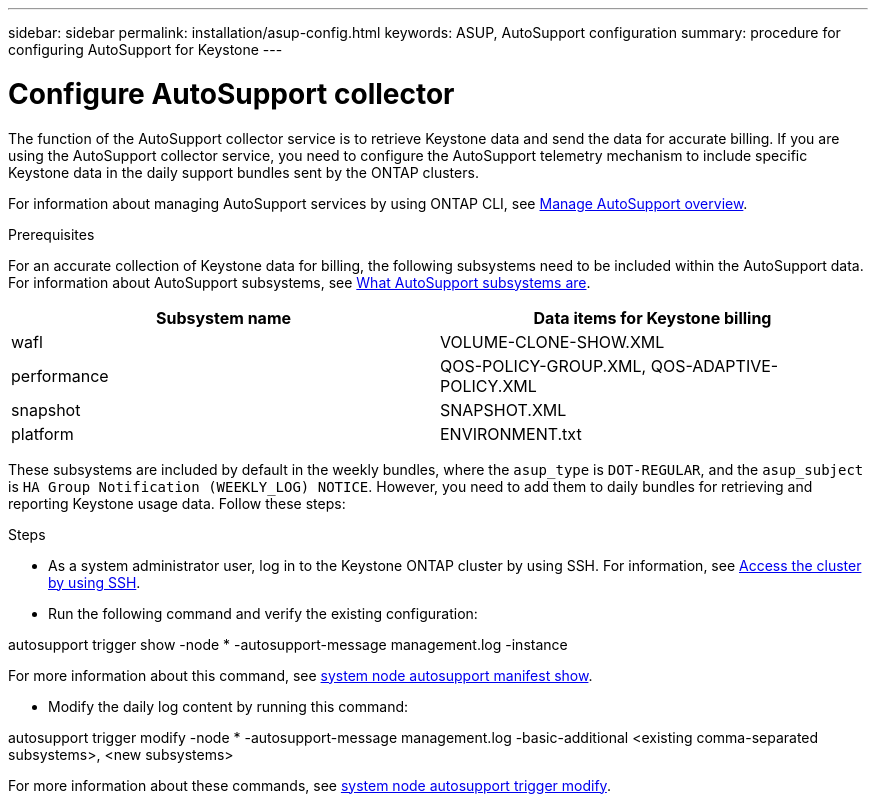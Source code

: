 ---
sidebar: sidebar
permalink: installation/asup-config.html
keywords: ASUP, AutoSupport configuration
summary: procedure for configuring AutoSupport for Keystone
---

= Configure AutoSupport collector
:hardbreaks:
:nofooter:
:icons: font
:linkattrs:
:imagesdir: ../media/

[.lead]
The function of the AutoSupport collector service is to retrieve Keystone data and send the data for accurate billing. If you are using the AutoSupport collector service, you need to configure the AutoSupport telemetry mechanism to include specific Keystone data in the daily support bundles sent by the ONTAP clusters.

For information about managing AutoSupport services by using ONTAP CLI, see https://docs.netapp.com/us-en/ontap/system-admin/manage-autosupport-concept.html[Manage AutoSupport overview^].

.Prerequisites

For an accurate collection of Keystone data for billing, the following subsystems need to be included within the AutoSupport data. For information about AutoSupport subsystems, see https://docs.netapp.com/us-en/ontap/system-admin/autosupport-subsystem-collection-reference.html[What AutoSupport subsystems are^].

|===
|Subsystem name |Data items for Keystone billing

a| wafl | VOLUME-CLONE-SHOW.XML
a| performance | QOS-POLICY-GROUP.XML, QOS-ADAPTIVE-POLICY.XML
a| snapshot | SNAPSHOT.XML
a| platform | 	ENVIRONMENT.txt

|===

These subsystems are included by default in the weekly bundles, where the `asup_type` is `DOT-REGULAR`, and the `asup_subject` is `HA Group Notification (WEEKLY_LOG) NOTICE`. However, you need to add them to daily bundles for retrieving and reporting Keystone usage data. Follow these steps:

.Steps

* As a system administrator user, log in to the Keystone ONTAP cluster by using SSH. For information, see https://docs.netapp.com/us-en/ontap/system-admin/access-cluster-ssh-task.html[Access the cluster by using SSH^].
* Run the following command and verify the existing configuration:
====
autosupport trigger show -node * -autosupport-message management.log -instance
====

For more information about this command, see https://docs.netapp.com/us-en/ontap-cli-9131/system-node-autosupport-manifest-show.html#parameters[system node autosupport manifest show^].

* Modify the daily log content by running this command:
====
autosupport trigger modify -node * -autosupport-message management.log -basic-additional <existing comma-separated subsystems>, <new subsystems>
====
For more information about these commands, see https://docs.netapp.com/us-en/ontap-cli-9131/system-node-autosupport-trigger-modify.html[system node autosupport trigger modify^].



